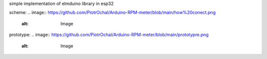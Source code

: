 simple implementation of elmduino library in esp32

scheme:
.. image:: https://github.com/PiotrOchal/Arduino-RPM-meter/blob/main/how%20conect.png
   :alt: Image


prototype:
.. image:: https://github.com/PiotrOchal/Arduino-RPM-meter/blob/main/prototypre.png
   :alt: Image
